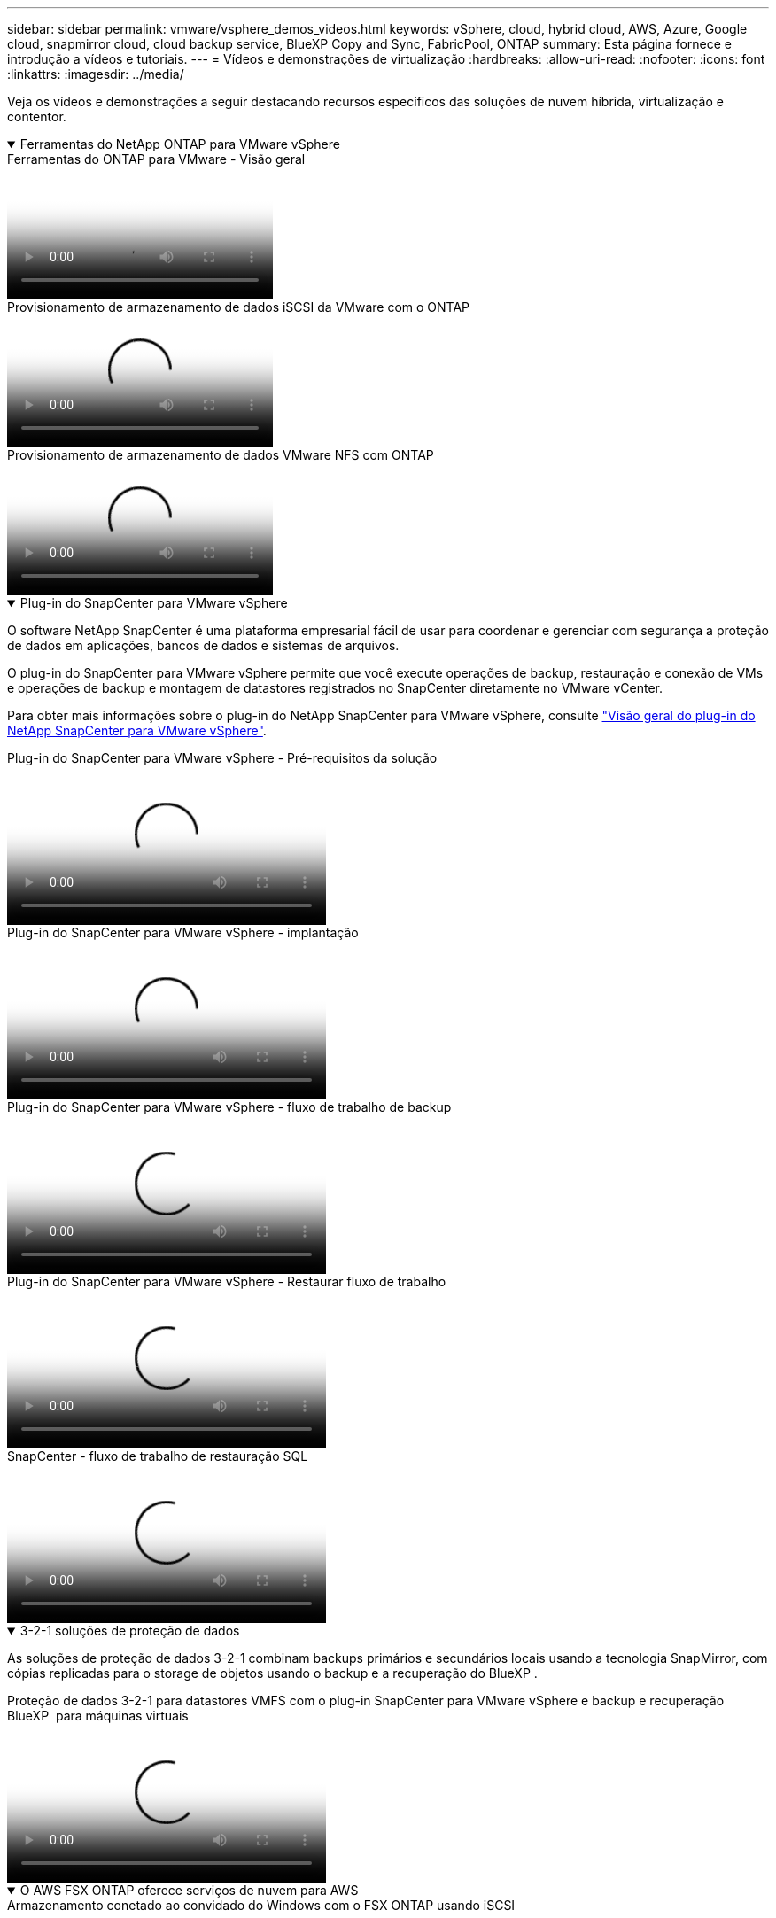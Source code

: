 ---
sidebar: sidebar 
permalink: vmware/vsphere_demos_videos.html 
keywords: vSphere, cloud, hybrid cloud, AWS, Azure, Google cloud, snapmirror cloud, cloud backup service, BlueXP Copy and Sync, FabricPool, ONTAP 
summary: Esta página fornece e introdução a vídeos e tutoriais. 
---
= Vídeos e demonstrações de virtualização
:hardbreaks:
:allow-uri-read: 
:nofooter: 
:icons: font
:linkattrs: 
:imagesdir: ../media/


[role="lead"]
Veja os vídeos e demonstrações a seguir destacando recursos específicos das soluções de nuvem híbrida, virtualização e contentor.

.Ferramentas do NetApp ONTAP para VMware vSphere
[%collapsible%open]
====
.Ferramentas do ONTAP para VMware - Visão geral
video::e8071955-f6f1-45a0-a868-b12a010bba44[panopto]
.Provisionamento de armazenamento de dados iSCSI da VMware com o ONTAP
video::5c047271-aecc-437c-a444-b01200f9671a[panopto]
.Provisionamento de armazenamento de dados VMware NFS com ONTAP
video::a34bcd1c-3aaa-4917-9a5d-b01200f97f08[panopto]
====
.Plug-in do SnapCenter para VMware vSphere
[%collapsible%open]
====
O software NetApp SnapCenter é uma plataforma empresarial fácil de usar para coordenar e gerenciar com segurança a proteção de dados em aplicações, bancos de dados e sistemas de arquivos.

O plug-in do SnapCenter para VMware vSphere permite que você execute operações de backup, restauração e conexão de VMs e operações de backup e montagem de datastores registrados no SnapCenter diretamente no VMware vCenter.

Para obter mais informações sobre o plug-in do NetApp SnapCenter para VMware vSphere, consulte link:https://docs.netapp.com/ocsc-42/index.jsp?topic=%2Fcom.netapp.doc.ocsc-con%2FGUID-29BABBA7-B15F-452F-B137-2E5B269084B9.html["Visão geral do plug-in do NetApp SnapCenter para VMware vSphere"].

.Plug-in do SnapCenter para VMware vSphere - Pré-requisitos da solução
video::38881de9-9ab5-4a8e-a17d-b01200fade6a[panopto,width=360]
.Plug-in do SnapCenter para VMware vSphere - implantação
video::10cbcf2c-9964-41aa-ad7f-b01200faca01[panopto,width=360]
.Plug-in do SnapCenter para VMware vSphere - fluxo de trabalho de backup
video::b7272f18-c424-4cc3-bc0d-b01200faaf25[panopto,width=360]
.Plug-in do SnapCenter para VMware vSphere - Restaurar fluxo de trabalho
video::ed41002e-585c-445d-a60c-b01200fb1188[panopto,width=360]
.SnapCenter - fluxo de trabalho de restauração SQL
video::8df4ad1f-83ad-448b-9405-b01200fb2567[panopto,width=360]
====
.3-2-1 soluções de proteção de dados
[%collapsible%open]
====
As soluções de proteção de dados 3-2-1 combinam backups primários e secundários locais usando a tecnologia SnapMirror, com cópias replicadas para o storage de objetos usando o backup e a recuperação do BlueXP .

.Proteção de dados 3-2-1 para datastores VMFS com o plug-in SnapCenter para VMware vSphere e backup e recuperação BlueXP  para máquinas virtuais
video::7c21f3fc-4025-4d8f-b54c-b0e001504c76[panopto,width=360]
====
.O AWS FSX ONTAP oferece serviços de nuvem para AWS
[%collapsible%open]
====
.Armazenamento conetado ao convidado do Windows com o FSX ONTAP usando iSCSI
video::0d03e040-634f-4086-8cb5-b01200fb8515[panopto,width=360]
.Armazenamento conetado ao convidado Linux com o FSX ONTAP usando NFS
video::c3befe1b-4f32-4839-a031-b01200fb6d60[panopto,width=360]
.Você pode economizar no TCO da AWS com o Amazon FSX ONTAP
video::f0fedec5-dc17-47af-8821-b01200f00e08[panopto,width=360]
.VMware Cloud no armazenamento de dados suplementar da AWS com o Amazon FSX ONTAP
video::2065dcc1-f31a-4e71-a7d5-b01200f01171[panopto,width=360]
.Configuração e implantação do VMware HCX para VMC
video::6132c921-a44c-4c81-aab7-b01200fb5d29[panopto,width=360]
.Demonstração de migração do VMotion com VMware HCX para VMC e FSX ONTAP
video::52661f10-3f90-4f3d-865a-b01200f06d31[panopto,width=360]
.Demonstração de migração fria com VMware HCX para VMC e FSX ONTAP
video::685c0dc2-9d8a-42ff-b46d-b01200f056b0[panopto,width=360]
====
.Azure VMware Services no Azure com Azure NetApp Files (ANF)
[%collapsible%open]
====
.Visão geral do datastore suplementar da solução Azure VMware com o Azure NetApp Files
video::8c5ddb30-6c31-4cde-86e2-b01200effbd6[panopto,width=360]
.DR da solução VMware Azure com Cloud Volumes ONTAP, SnapCenter e JetStream
video::5cd19888-8314-4cfc-ba30-b01200efff4f[panopto,width=360]
.Demonstração de migração a frio com VMware HCX para AVS e ANF
video::b7ffa5ad-5559-4e56-a166-b01200f025bc[panopto,width=360]
.Demonstração do VMotion com VMware HCX para AVS e ANF
video::986bb505-6f3d-4a5a-b016-b01200f03f18[panopto,width=360]
.Demonstração de migração em massa com VMware HCX para AVS e ANF
video::255640f5-4dff-438c-8d50-b01200f017d1[panopto,width=360]
====
.VMware Cloud Foundation com NetApp ONTAP
[%collapsible%open]
====
.Armazenamentos de dados NFS como storage principal para domínios de workload do VCF
video::9b66ac8d-d2b1-4ac4-a33c-b16900f67df6[panopto]
.Armazenamentos de dados iSCSI como armazenamento suplementar para domínios de gerenciamento VCF
video::1d0e1af1-40ae-483a-be6f-b156015507cc[panopto]
====
.NetApp com VMware Tanzu
[%collapsible%open]
====
O VMware Tanzu permite que os clientes implantem, administrem e gerenciem seu ambiente Kubernetes por meio do vSphere ou do VMware Cloud Foundation. Esse portfólio de produtos da VMware permite que o cliente gerencie todos os clusters relevantes do Kubernetes a partir de um único painel de controle escolhendo a edição do VMware Tanzu que melhor atende às suas necessidades.

Para obter mais informações sobre o VMware Tanzu, consulte o https://tanzu.vmware.com/tanzu["Visão geral do VMware Tanzu"^]. Esta revisão abrange casos de uso, adições disponíveis e mais sobre o VMware Tanzu.

.Como usar vVols com NetApp e VMware Tanzu Basic, parte 1
video::ZtbXeOJKhrc[youtube,width=360]
.Como usar vVols com NetApp e VMware Tanzu Basic, parte 2
video::FVRKjWH7AoE[youtube,width=360]
.Como usar vVols com NetApp e VMware Tanzu Basic, parte 3
video::Y-34SUtTTtU[youtube,width=360]
====
.NetApp Cloud Insights
[%collapsible%open]
====
O NetApp Cloud Insights é uma plataforma abrangente de monitoramento e análise projetada para fornecer visibilidade e controle sobre sua infraestrutura no local e na nuvem.

.NetApp Cloud Insights - observabilidade para o data center moderno
video::1e4da521-3104-4d51-8cde-b0e001502d3d[panopto,width=360]
====